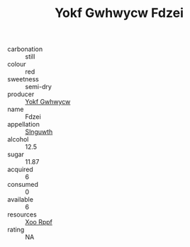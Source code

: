 :PROPERTIES:
:ID:                     d34ff152-101a-4daf-b6b3-3078f4a9aa2b
:END:
#+TITLE: Yokf Gwhwycw Fdzei 

- carbonation :: still
- colour :: red
- sweetness :: semi-dry
- producer :: [[id:468a0585-7921-4943-9df2-1fff551780c4][Yokf Gwhwycw]]
- name :: Fdzei
- appellation :: [[id:99cdda33-6cc9-4d41-a115-eb6f7e029d06][Slnguwth]]
- alcohol :: 12.5
- sugar :: 11.87
- acquired :: 6
- consumed :: 0
- available :: 6
- resources :: [[id:4b330cbb-3bc3-4520-af0a-aaa1a7619fa3][Xoo Rppf]]
- rating :: NA


